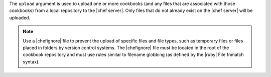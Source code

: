 .. The contents of this file are included in multiple topics.
.. This file describes a command or a sub-command for Knife.
.. This file should not be changed in a way that hinders its ability to appear in multiple documentation sets.


The ``upload`` argument is used to upload one or more cookbooks (and any files that are associated with those cookbooks) from a local repository to the |chef server|. Only files that do not already exist on the |chef server| will be uploaded.

.. note:: Use a |chefignore| file to prevent the upload of specific files and file types, such as temporary files or files placed in folders by version control systems. The |chefignore| file must be located in the root of the cookbook repository and must use rules similar to filename globbing (as defined by the |ruby| File.fnmatch syntax).

